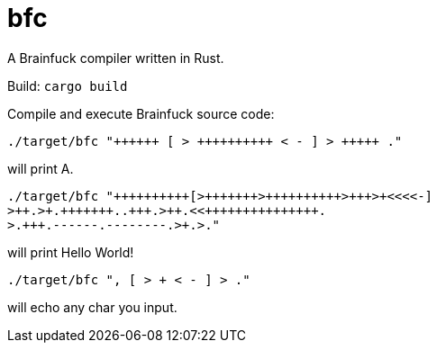 = bfc

A Brainfuck compiler written in Rust.

Build: `cargo build`

Compile and execute Brainfuck source code:

```
./target/bfc "++++++ [ > ++++++++++ < - ] > +++++ ."
```
will print A.

```
./target/bfc "++++++++++[>+++++++>++++++++++>+++>+<<<<-]
>++.>+.+++++++..+++.>++.<<+++++++++++++++.
>.+++.------.--------.>+.>."
```
will print Hello World!

```
./target/bfc ", [ > + < - ] > ."
```
will echo any char you input.
